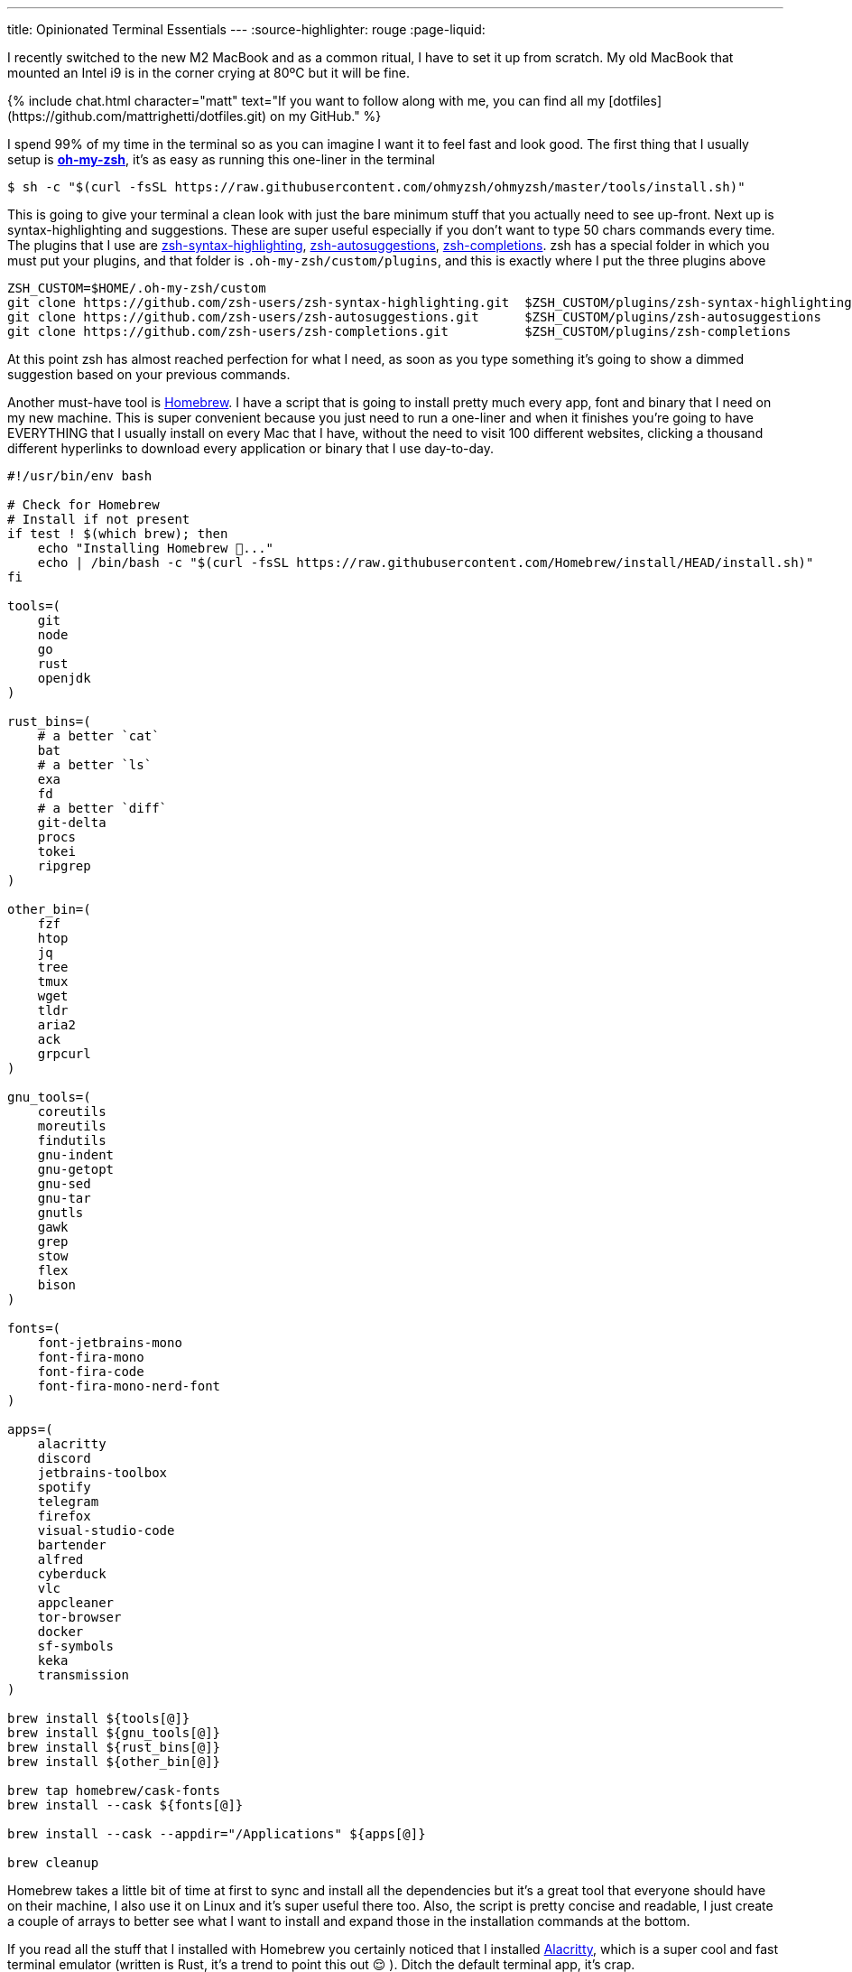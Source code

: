 ---
title: Opinionated Terminal Essentials
---
:source-highlighter: rouge
:page-liquid:

I recently switched to the new M2 MacBook and as a common ritual, I have to set
it up from scratch. My old MacBook that mounted an Intel i9 is in the corner
crying at 80ºC but it will be fine.

++++
{% include chat.html character="matt" text="If you want to follow along with me,
you can find all my [dotfiles](https://github.com/mattrighetti/dotfiles.git) on my GitHub." %}
++++

I spend 99% of my time in the terminal so as you can imagine I want it to feel
fast and look good. The first thing that I usually setup is
https://ohmyz.sh[**oh-my-zsh**], it's as easy as running this one-liner in the
terminal

```shell session
$ sh -c "$(curl -fsSL https://raw.githubusercontent.com/ohmyzsh/ohmyzsh/master/tools/install.sh)"
```

This is going to give your terminal a clean look with just the bare minimum
stuff that you actually need to see up-front. Next up is syntax-highlighting and
suggestions. These are super useful especially if you don't want to type 50
chars commands every time. The plugins that I use are
https://github.com/zsh-users/zsh-syntax-highlighting.git[zsh-syntax-highlighting],
https://github.com/zsh-users/zsh-autosuggestions.git[zsh-autosuggestions],
https://github.com/zsh-users/zsh-completions.git[zsh-completions]. zsh has a
special folder in which you must put your plugins, and that folder is
`.oh-my-zsh/custom/plugins`, and this is exactly where I put the three plugins
above

```shell session
ZSH_CUSTOM=$HOME/.oh-my-zsh/custom
git clone https://github.com/zsh-users/zsh-syntax-highlighting.git  $ZSH_CUSTOM/plugins/zsh-syntax-highlighting
git clone https://github.com/zsh-users/zsh-autosuggestions.git      $ZSH_CUSTOM/plugins/zsh-autosuggestions
git clone https://github.com/zsh-users/zsh-completions.git          $ZSH_CUSTOM/plugins/zsh-completions
```

At this point zsh has almost reached perfection for what I need, as soon as you
type something it's going to show a dimmed suggestion based on your previous
commands.

Another must-have tool is https://brew.sh[Homebrew]. I have a script that is
going to install pretty much every app, font and binary that I need on my new
machine. This is super convenient because you just need to run a one-liner and
when it finishes you're going to have EVERYTHING that I usually install on every
Mac that I have, without the need to visit 100 different websites, clicking a
thousand different hyperlinks to download every application or binary that I use
day-to-day.

```bash
#!/usr/bin/env bash

# Check for Homebrew
# Install if not present
if test ! $(which brew); then
    echo "Installing Homebrew 🍺..."
    echo | /bin/bash -c "$(curl -fsSL https://raw.githubusercontent.com/Homebrew/install/HEAD/install.sh)"
fi

tools=(
    git
    node
    go
    rust
    openjdk
)

rust_bins=(
    # a better `cat`
    bat
    # a better `ls`
    exa
    fd
    # a better `diff`
    git-delta
    procs
    tokei
    ripgrep
)

other_bin=(
    fzf
    htop
    jq
    tree
    tmux
    wget
    tldr
    aria2
    ack
    grpcurl
)

gnu_tools=(
    coreutils
    moreutils
    findutils
    gnu-indent
    gnu-getopt
    gnu-sed
    gnu-tar
    gnutls
    gawk
    grep
    stow
    flex
    bison
)

fonts=(
    font-jetbrains-mono
    font-fira-mono
    font-fira-code
    font-fira-mono-nerd-font
)

apps=(
    alacritty
    discord
    jetbrains-toolbox
    spotify
    telegram
    firefox
    visual-studio-code
    bartender
    alfred
    cyberduck
    vlc
    appcleaner
    tor-browser
    docker
    sf-symbols
    keka
    transmission
)

brew install ${tools[@]}
brew install ${gnu_tools[@]}
brew install ${rust_bins[@]}
brew install ${other_bin[@]}

brew tap homebrew/cask-fonts
brew install --cask ${fonts[@]}

brew install --cask --appdir="/Applications" ${apps[@]}

brew cleanup
```

Homebrew takes a little bit of time at first to sync and install all the
dependencies but it's a great tool that everyone should have on their machine, I
also use it on Linux and it's super useful there too. Also, the script is pretty
concise and readable, I just create a couple of arrays to better see what I want
to install and expand those in the installation commands at the bottom.

If you read all the stuff that I installed with Homebrew you certainly noticed
that I installed https://alacritty.org[Alacritty], which is a super cool and
fast terminal emulator (written is Rust, it's a trend to point this out 😌 ).
Ditch the default terminal app, it's crap.

I would like to point out just a thing I have going on with Alacritty, you can
find the entire
https://github.com/mattrighetti/dotfiles/blob/master/.config/alacritty/alacritty.yml[alacritty.yml]
config file on my GitHub.

```yml
shell:
  program: /opt/homebrew/bin/tmux
  args:
    - new-session
    - -A
    - -D
    - -s
    - main
```

++++
{% include chat.html character="professor" text="Hmmm, I can't seem to find that
folder on my system" %}
++++

++++
{% include chat.html character="matt" text="Oh, forgot to tell that if you
are not using a M1/2 Mac then your homebrew folder is going to be `/usr/local/`
and not `/opt/homebrew/`. Either way, if you want to be sure about it you can
just run `brew --prefix` and it will output the correct folder under which brew
has been installed." %}
++++

++++
{% include chat.html character="professor" text="Cool! Indeed I'm on an old
Intel Mac and you are correct" %}
++++

With this you are basically telling Alacritty to open a `tmux` session each time
you open the terminal emulator app, this way you don't have to run it yourself
every single time you boot up your system.

At this point I'm almost done, I just need my config files in the right place. I
usually put all my config files in `$HOME/.config`, and every binary that does
not parse config files in that folder does not deserve to be installed. Also, I
manage all my dotfiles with https://news.ycombinator.com/item?id=11071754[this] little trick. I have
different branches for different systems, but for the moment I'm just assuming
that everything is on the `master` branch.

```shell session
$ git init --bare $HOME/.cfg
$ alias config='/usr/bin/git --git-dir=$HOME/.cfg/ --work-tree=$HOME'
$ config config status.showUntrackedFiles no
$ config pull -u origin master
```

And magically all my dotfiles are cloned in the right place, nothing is broken
and everything is versioned so that if I need to make some changes I can always
keep track of them and sync them with my remote repository.

```shell session
$ tree .config
.config
├── alacritty
│  └── alacritty.yml
├── htop
│  └── htoprc
├── nvim
│  ├── after
│  │  ├── ftplugin
│  │  │  ├── asciidoc.lua
│  │  │  ├── gitcommit.lua
│  │  │  └── markdown.lua
│  │  └── plugin
│  │     ├── fugitive.lua
│  │     ├── lsp.lua
│  │     ├── lualine.lua
│  │     ├── telescope.lua
│  │     ├── treesitter.lua
│  │     └── undotree.lua
│  ├── init.lua
│  ├── legacy.vim
│  ├── lua
│  │  ├── nvimcmp.lua
│  │  ├── options.lua
│  │  ├── plugins.lua
│  │  └── remap.lua
│  └── plugin
│     └── packer_compiled.lua
└── tmux
   └── tmux.conf
```

This is all that I usually do when I have to setup a Mac from scratch (and Linux
too), it's the easiest and fastest way possible to do it. Is there anything
better than running approximately 10 commands to setup your machine entirely?

Now I can sit back and enjoy my fresh, minimal and fast terminal.
